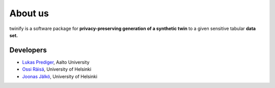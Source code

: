 About us
===================================

twinify is a software package for **privacy-preserving generation of a synthetic twin** to a given sensitive tabular **data set.**

Developers
------------------------

- `Lukas Prediger <https://people.aalto.fi/lukas.m.prediger>`_, Aalto University
- `Ossi Räisä <https://www.helsinki.fi/en/about-us/people/people-finder/ossi-raisa-9393197>`_, University of Helsinki
- `Joonas Jälkö <https://users.aalto.fi/~jalkoj1/>`_, University of Helsinki
